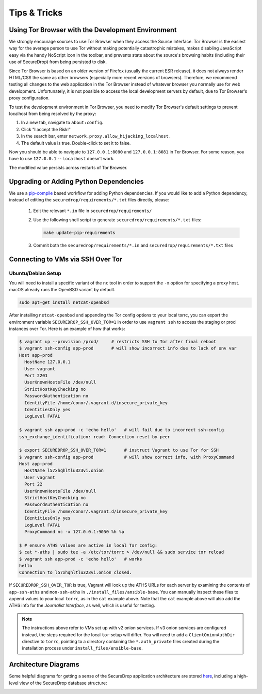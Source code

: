 Tips & Tricks
=============

.. _using_tor_with_dev_env:

Using Tor Browser with the Development Environment
--------------------------------------------------

We strongly encourage sources to use Tor Browser when they access
the Source Interface. Tor Browser is the easiest way for the average
person to use Tor without making potentially catastrophic mistakes,
makes disabling JavaScript easy via the handy NoScript icon in the
toolbar, and prevents state about the source's browsing habits
(including their use of SecureDrop) from being persisted to disk.

Since Tor Browser is based on an older version of Firefox (usually the
current ESR release), it does not always render HTML/CSS the same as
other browsers (especially more recent versions of browsers). Therefore,
we recommend testing all changes to the web application in the Tor
Browser instead of whatever browser you normally use for web
development. Unfortunately, it is not possible to access the local
development servers by default, due to Tor Browser's proxy
configuration.

To test the development environment in Tor Browser, you need to modify Tor
Browser's default settings to prevent localhost from being resolved by the
proxy:

#. In a new tab, navigate to ``about:config``.
#. Click "I accept the Risk!"
#. In the search bar, enter ``network.proxy.allow_hijacking_localhost``.
#. The default value is true. Double-click to set it to false.

Now you should be able to navigate to ``127.0.0.1:8080`` and ``127.0.0.1:8081``
in Tor Browser. For some reason, you have to use ``127.0.0.1`` -- ``localhost``
doesn't work.

The modified value persists across restarts of Tor Browser.

.. _updating_pip_dependencies:

Upgrading or Adding Python Dependencies
---------------------------------------

We use a `pip-compile <https://nvie.com/posts/better-package-management/>`_
based workflow for adding Python dependencies. If you would like to add a Python
dependency, instead of editing the ``securedrop/requirements/*.txt`` files
directly, please:

  #. Edit the relevant ``*.in`` file in ``securedrop/requirements/``
  #. Use the following shell script to generate
     ``securedrop/requirements/*.txt`` files:

     .. code:: sh

        make update-pip-requirements

  #. Commit both the ``securedrop/requirements/*.in`` and
     ``securedrop/requirements/*.txt`` files

.. _ssh_over_tor:

Connecting to VMs via SSH Over Tor
----------------------------------

Ubuntu/Debian Setup
~~~~~~~~~~~~~~~~~~~
You will need to install a specific variant of the ``nc`` tool
in order to support the ``-x`` option for specifying a proxy host.
macOS already runs the OpenBSD variant by default.

.. code:: sh

   sudo apt-get install netcat-openbsd

After installing ``netcat-openbsd`` and appending the Tor config options
to your local torrc, you can export the environment variable
``SECUREDROP_SSH_OVER_TOR=1`` in order to use ``vagrant ssh`` to access the
staging or prod instances over Tor. Here is an example of how that works:

.. code:: sh

    $ vagrant up --provision /prod/     # restricts SSH to Tor after final reboot
    $ vagrant ssh-config app-prod       # will show incorrect info due to lack of env var
    Host app-prod
      HostName 127.0.0.1
      User vagrant
      Port 2201
      UserKnownHostsFile /dev/null
      StrictHostKeyChecking no
      PasswordAuthentication no
      IdentityFile /home/conor/.vagrant.d/insecure_private_key
      IdentitiesOnly yes
      LogLevel FATAL

    $ vagrant ssh app-prod -c 'echo hello'   # will fail due to incorrect ssh-config
    ssh_exchange_identification: read: Connection reset by peer

    $ export SECUREDROP_SSH_OVER_TOR=1       # instruct Vagrant to use Tor for SSH
    $ vagrant ssh-config app-prod            # will show correct info, with ProxyCommand
    Host app-prod
      HostName l57xhqhltlu323vi.onion
      User vagrant
      Port 22
      UserKnownHostsFile /dev/null
      StrictHostKeyChecking no
      PasswordAuthentication no
      IdentityFile /home/conor/.vagrant.d/insecure_private_key
      IdentitiesOnly yes
      LogLevel FATAL
      ProxyCommand nc -x 127.0.0.1:9050 %h %p

    $ # ensure ATHS values are active in local Tor config:
    $ cat *-aths | sudo tee -a /etc/tor/torrc > /dev/null && sudo service tor reload
    $ vagrant ssh app-prod -c 'echo hello'   # works
    hello
    Connection to l57xhqhltlu323vi.onion closed.

If ``SECUREDROP_SSH_OVER_TOR`` is true, Vagrant will look up the ATHS URLs
for each server by examining the contents of ``app-ssh-aths`` and ``mon-ssh-aths``
in ``./install_files/ansible-base``. You can manually inspect these files
to append values to your local ``torrc``, as in the ``cat`` example above.
Note that the ``cat`` example above will also add the ATHS info for the
*Journalist Interface*, as well, which is useful for testing.

.. note:: The instructions above refer to VMs set up with v2 onion services. If
          v3 onion services are configured instead, the steps required for the
          local ``tor`` setup will differ. You will need to add a
          ``ClientOnionAuthDir`` directive to ``torrc``, pointing to a directory
          containing the ``*.auth_private`` files created during the installation
          process under ``install_files/ansible-base``.

Architecture Diagrams
---------------------

Some helpful diagrams for getting a sense of the SecureDrop application
architecture are stored `here <https://github.com/freedomofpress/securedrop-docs/tree/main/docs/diagrams>`_,
including a high-level view of the SecureDrop database structure:

.. image:: ../diagrams/securedrop-database.png
  :width: 100%
